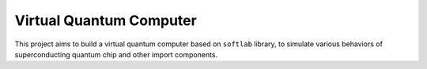 Virtual Quantum Computer
=========================

This project aims to build a virtual quantum computer based on ``softlab``
library, to simulate various behaviors of superconducting quantum chip and
other import components.
